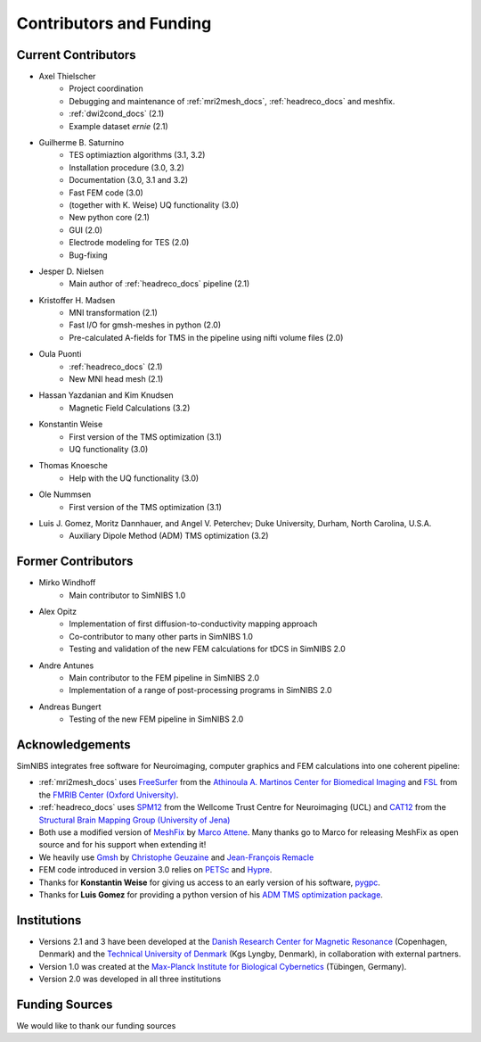 .. _contributors:

Contributors and Funding
=========================

Current Contributors
---------------------
* Axel Thielscher
   * Project coordination
   * Debugging and maintenance of :ref:`mri2mesh_docs`, :ref:`headreco_docs` and meshfix.
   * :ref:`dwi2cond_docs` (2.1)
   * Example dataset *ernie* (2.1)

* Guilherme B. Saturnino
   * TES optimiaztion algorithms (3.1, 3.2)
   * Installation procedure (3.0, 3.2)
   * Documentation (3.0, 3.1 and 3.2)
   * Fast FEM code (3.0)
   * (together with K. Weise) UQ functionality (3.0)
   * New python core (2.1)
   * GUI (2.0)
   * Electrode modeling for TES (2.0)
   * Bug-fixing

* Jesper D. Nielsen
   * Main author of :ref:`headreco_docs` pipeline (2.1)

* Kristoffer H. Madsen
   * MNI transformation (2.1)
   * Fast I/O for gmsh-meshes in python (2.0)
   * Pre-calculated A-fields for TMS in the pipeline using nifti volume files (2.0)

* Oula Puonti
   * :ref:`headreco_docs` (2.1)
   * New MNI head mesh (2.1)

* Hassan Yazdanian and Kim Knudsen
   * Magnetic Field Calculations (3.2)

* Konstantin Weise
   * First version of the TMS optimization (3.1)
   * UQ functionality (3.0)

* Thomas Knoesche
   * Help with the UQ functionality (3.0)

* Ole Nummsen
   * First version of the TMS optimization (3.1)

* Luis J. Gomez, Moritz Dannhauer, and Angel V. Peterchev; Duke University, Durham, North Carolina, U.S.A.
   * Auxiliary Dipole Method (ADM) TMS optimization (3.2)

Former Contributors
---------------------
* Mirko Windhoff
   * Main contributor to SimNIBS 1.0

* Alex Opitz
   * Implementation of first diffusion-to-conductivity mapping approach
   * Co-contributor to many other parts in SimNIBS 1.0
   * Testing and validation of the new FEM calculations for tDCS in SimNIBS 2.0

* Andre Antunes
   * Main contributor to the FEM pipeline in SimNIBS 2.0
   * Implementation of a range of post-processing programs in SimNIBS 2.0

* Andreas Bungert
   * Testing of the new FEM pipeline in SimNIBS 2.0

Acknowledgements 
-----------------
SimNIBS integrates free software for Neuroimaging, computer graphics
and FEM calculations into one coherent pipeline:

* :ref:`mri2mesh_docs` uses `FreeSurfer <http://surfer.nmr.mgh.harvard.edu/>`_ from the
  `Athinoula A. Martinos Center for Biomedical Imaging <http://www.nmr.mgh.harvard.edu/martinos/flashHome.php>`_ and `FSL
  <http://www.fmrib.ox.ac.uk/fsl/>`_ from the `FMRIB Center (Oxford University) <http://www.fmrib.ox.ac.uk/>`_.
* :ref:`headreco_docs` uses `SPM12 <https://www.fil.ion.ucl.ac.uk/spm/software/spm12/>`_ from the
  Wellcome Trust Centre for Neuroimaging (UCL) and `CAT12 <http://dbm.neuro.uni-jena.de/cat/>`_ from the `Structural Brain Mapping Group (University of Jena) <http://www.neuro.uni-jena.de/>`_
* Both use a modified version of `MeshFix <http://code.google.com/p/meshfix/>`_ by `Marco Attene <http://pers.ge.imati.cnr.it/attene/PersonalPage/attene.html>`_. Many thanks go to Marco for releasing MeshFix as open source and for his support when extending it!
* We heavily use `Gmsh <http://geuz.org/gmsh/>`_ by `Christophe Geuzaine
  <http://www.montefiore.ulg.ac.be/~geuzaine/>`_ and `Jean-François Remacle <http://perso.uclouvain.be/jean-francois.remacle/>`_
* FEM code introduced in version 3.0 relies on `PETSc <https://www.mcs.anl.gov/petsc/>`_ and `Hypre
  <https://computation.llnl.gov/projects/hypre-scalable-linear-solvers-multigrid-methods/software>`_.
* Thanks for **Konstantin Weise** for giving us access to an early version of his software, `pygpc <https://github.com/konstantinweise/pygpc>`_.

* Thanks for **Luis Gomez** for providing a python version of his `ADM TMS optimization package <https://github.com/luisgo/Auxiliary_dipole_method>`_.

Institutions
---------------

* Versions 2.1 and 3 have been developed at the `Danish Research Center for Magnetic Resonance <http://www.drcmr.dk>`_ (Copenhagen, Denmark) and the `Technical University of Denmark <http://www.dtu.dk/english>`_ (Kgs Lyngby, Denmark), in collaboration with external partners.
* Version 1.0 was created at the `Max-Planck Institute for Biological Cybernetics <http://www.kyb.tuebingen.mpg.de>`_ (Tübingen, Germany).
* Version 2.0 was developed in all three institutions

Funding Sources
-----------------

We would like to thank our funding sources

.. centered::  |lundbeck|_ |novo|_ |sdc|_ |stiped|_ |if|_ |nimh|_


.. |lundbeck| image:: ./images/lundbeckfonden.png
   :height: 50
.. _lundbeck: https://www.lundbeckfonden.com/en/

.. |novo| image:: ./images/novonordiskfonden.png
   :height: 50
.. _novo: https://novonordiskfonden.dk/en/

.. |sdc| image:: ./images/sdc.png
   :height: 50
.. _sdc: http://sdc.university/

.. |stiped| image:: ./images/stiped.png
   :height: 50
.. _stiped: http://www.stiped.eu/home/

.. |if| image:: ./images/innovationsfonden.png
   :height: 50
.. _if: https://innovationsfonden.dk/en

.. |nimh| image:: ./images/NIH-NIMH-logo-new.png
   :height: 50
.. _nimh: https://www.nimh.nih.gov/index.shtml


